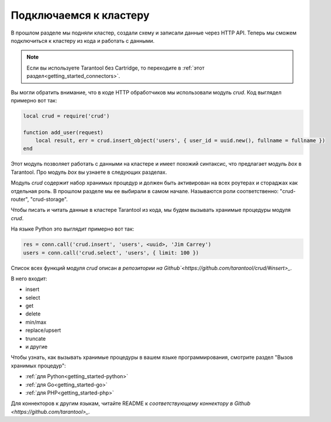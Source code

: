 .. _connecting_to_cluster:

================================================================================
Подключаемся к кластеру
================================================================================

В прошлом разделе мы подняли кластер, создали схему и записали данные через HTTP API.
Теперь мы сможем подключиться к кластеру из кода и работать с данными.

.. NOTE::

    Если вы используете Tarantool без Cartridge, то переходите в :ref:`этот раздел<getting_started_connectors>`.

Вы могли обратить внимание, что в коде HTTP обработчиков мы использовали модуль `crud`.
Код выглядел примерно вот так:

.. code:: lua

    local crud = require('crud')

    function add_user(request)
        local result, err = crud.insert_object('users', { user_id = uuid.new(), fullname = fullname })
    end


Этот модуль позволяет работать с данными на кластере и имеет похожий синтаксис,
что предлагает модуль `box` в Tarantool. Про модуль `box` вы узнаете в следующих разделах.

Модуль `crud` содержит набор хранимых процедур и должен быть активирован на всех роутерах
и стораджах как отдельная роль. В прошлом разделе мы ее выбирали в самом начале.
Называются роли соответственно: "crud-router", "crud-storage".

Чтобы писать и читать данные в кластере Tarantool из кода, мы будем вызывать хранимые
процедуры модуля `crud`.

На языке Python это выглядит примерно вот так:

.. code:: python

    res = conn.call('crud.insert', 'users', <uuid>, 'Jim Carrey')
    users = conn.call('crud.select', 'users', { limit: 100 })

Список всех функций модуля `crud` описан `в репозитории на Github`<https://github.com/tarantool/crud/#insert>_`.

В него входит:

- insert
- select
- get
- delete
- min/max
- replace/upsert
- truncate
- и другие

Чтобы узнать, как вызывать хранимые процедуры в вашем языке программирования, смотрите раздел
"Вызов хранимых процедур":

- :ref:`для Python<getting_started-python>`
- :ref:`для Go<getting_started-go>`
- :ref:`для PHP<getting_started-php>`

Для коннекторов к другим языкам, читайте README к `соответствующему коннектору в Github <https://github.com/tarantool>_`.
